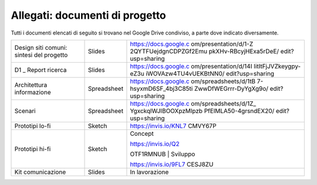 Allegati: documenti di progetto
===============================

Tutti i documenti elencati di seguito si trovano nel Google Drive
condiviso, a parte dove indicato diversamente.

+-----------------------+-----------------------+-----------------------+
| Design siti comuni:   | Slides                | https://docs.google.c |
| sintesi del progetto  |                       | om/presentation/d/1-Z |
|                       |                       | 2QYTFUejdgnCDPZGf2Emu |
|                       |                       | pkXHv-RBcyjHExa5rDeE/ |
|                       |                       | edit?usp=sharing      |
+-----------------------+-----------------------+-----------------------+
| D1 \_ Report ricerca  | Slides                | https://docs.google.c |
|                       |                       | om/presentation/d/14I |
|                       |                       | IitItFjJVZkeygpy-eZ3u |
|                       |                       | iWOVAzw4TU4vUEKBtNN0/ |
|                       |                       | edit?usp=sharing      |
+-----------------------+-----------------------+-----------------------+
| Architettura          | Spreadsheet           | https://docs.google.c |
| informazione          |                       | om/spreadsheets/d/1tB |
|                       |                       | 7-hsyxmD6SF_4bj3C85ti |
|                       |                       | ZwwDfWEGrrr-DyYgXg9o/ |
|                       |                       | edit?usp=sharing      |
+-----------------------+-----------------------+-----------------------+
| Scenari               | Spreadsheet           | https://docs.google.c |
|                       |                       | om/spreadsheets/d/1Z_ |
|                       |                       | YgxckqlWJIBOOXpzMlpzb |
|                       |                       | PfElMLA50-4grsndEX20/ |
|                       |                       | edit?usp=sharing      |
+-----------------------+-----------------------+-----------------------+
| Prototipi lo-fi       | Sketch                | https://invis.io/KNL7 |
|                       |                       | CMVY67P               |
+-----------------------+-----------------------+-----------------------+
| Prototipi hi-fi       | Sketch                | Concept               |
|                       |                       |                       |
|                       |                       | | https://invis.io/Q2 |
|                       |                       | OTF1RMNUB             |
|                       |                       | | Sviluppo            |
|                       |                       |                       |
|                       |                       | https://invis.io/9FL7 |
|                       |                       | CESJ8ZU               |
+-----------------------+-----------------------+-----------------------+
| Kit comunicazione     | Slides                | In lavorazione        |
+-----------------------+-----------------------+-----------------------+

